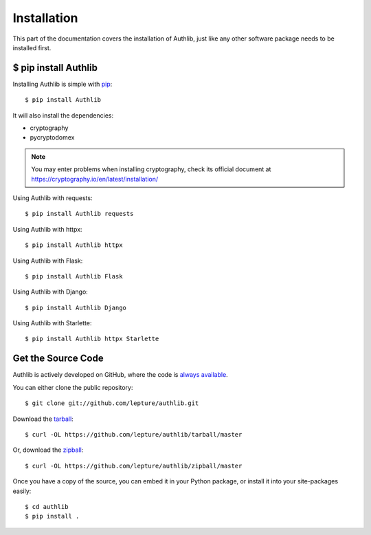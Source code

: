 .. _install:

Installation
============

.. meta::
    :description: How to install Authlib with pip, source code, etc.

This part of the documentation covers the installation of Authlib, just
like any other software package needs to be installed first.


$ pip install Authlib
---------------------


Installing Authlib is simple with `pip <http://www.pip-installer.org/>`_::

    $ pip install Authlib

It will also install the dependencies:

- cryptography
- pycryptodomex

.. note::
    You may enter problems when installing cryptography, check its official
    document at https://cryptography.io/en/latest/installation/

Using Authlib with requests::

    $ pip install Authlib requests

Using Authlib with httpx::

    $ pip install Authlib httpx

Using Authlib with Flask::

    $ pip install Authlib Flask

Using Authlib with Django::

    $ pip install Authlib Django

Using Authlib with Starlette::

    $ pip install Authlib httpx Starlette

.. versionchanged:: v0.12

    "requests" is an optional dependency since v0.12. If you want to use
    Authlib client, you have to install "requests" by yourself::

    $ pip install Authlib requests

Get the Source Code
-------------------

Authlib is actively developed on GitHub, where the code is
`always available <https://github.com/lepture/authlib>`_.

You can either clone the public repository::

    $ git clone git://github.com/lepture/authlib.git

Download the `tarball <https://github.com/lepture/authlib/tarball/master>`_::

    $ curl -OL https://github.com/lepture/authlib/tarball/master

Or, download the `zipball <https://github.com/lepture/authlib/zipball/master>`_::

    $ curl -OL https://github.com/lepture/authlib/zipball/master


Once you have a copy of the source, you can embed it in your Python package,
or install it into your site-packages easily::

    $ cd authlib
    $ pip install .
